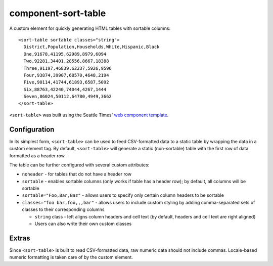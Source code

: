 component-sort-table
==============

A custom element for quickly generating HTML tables with sortable columns::

  <sort-table sortable classes="string">
    District,Population,Households,White,Hispanic,Black
    One,91678,41195,62989,8979,6094
    Two,92281,34401,28556,8667,18388
    Three,91197,46839,62237,5926,9596
    Four,93874,39907,68570,4648,2194
    Five,90114,41744,61893,6587,5092
    Six,88763,42240,74044,4267,1444
    Seven,86024,50112,64780,4949,3662
  </sort-table>
    
``<sort-table>`` was built using the Seattle Times' `web component template <https://github.com/seattletimes/component-template>`__.

Configuration
------------

In its simplest form, ``<sort-table>`` can be used to feed CSV-formatted data to a static table by wrapping the data in a custom element tag. By default, ``<sort-table>`` will generate a static (non-sortable) table 
with the first row of data formatted as a header row.

The table can be further configured with several custom attributes:

* ``noheader`` - for tables that do not have a header row
* ``sortable`` - enables sortable columns (only works if table has a header row); by default, all columns will be sortable
* ``sortable="Foo,Bar,Baz"`` - allows users to specify only certain column headers to be sortable
* ``classes="foo bar,foo,,,bar"`` - allows users to include custom styling by adding comma-separated sets of classes to their corresponding columns

  * ``string`` class - left aligns column headers and cell text (by default, headers and cell text are right aligned)
  * Users can also write their own custom classes
  
Extras
------------
Since ``<sort-table>`` is built to read CSV-formatted data, raw numeric data should not include commas. Locale-based numeric formatting is taken care of by the custom element.
